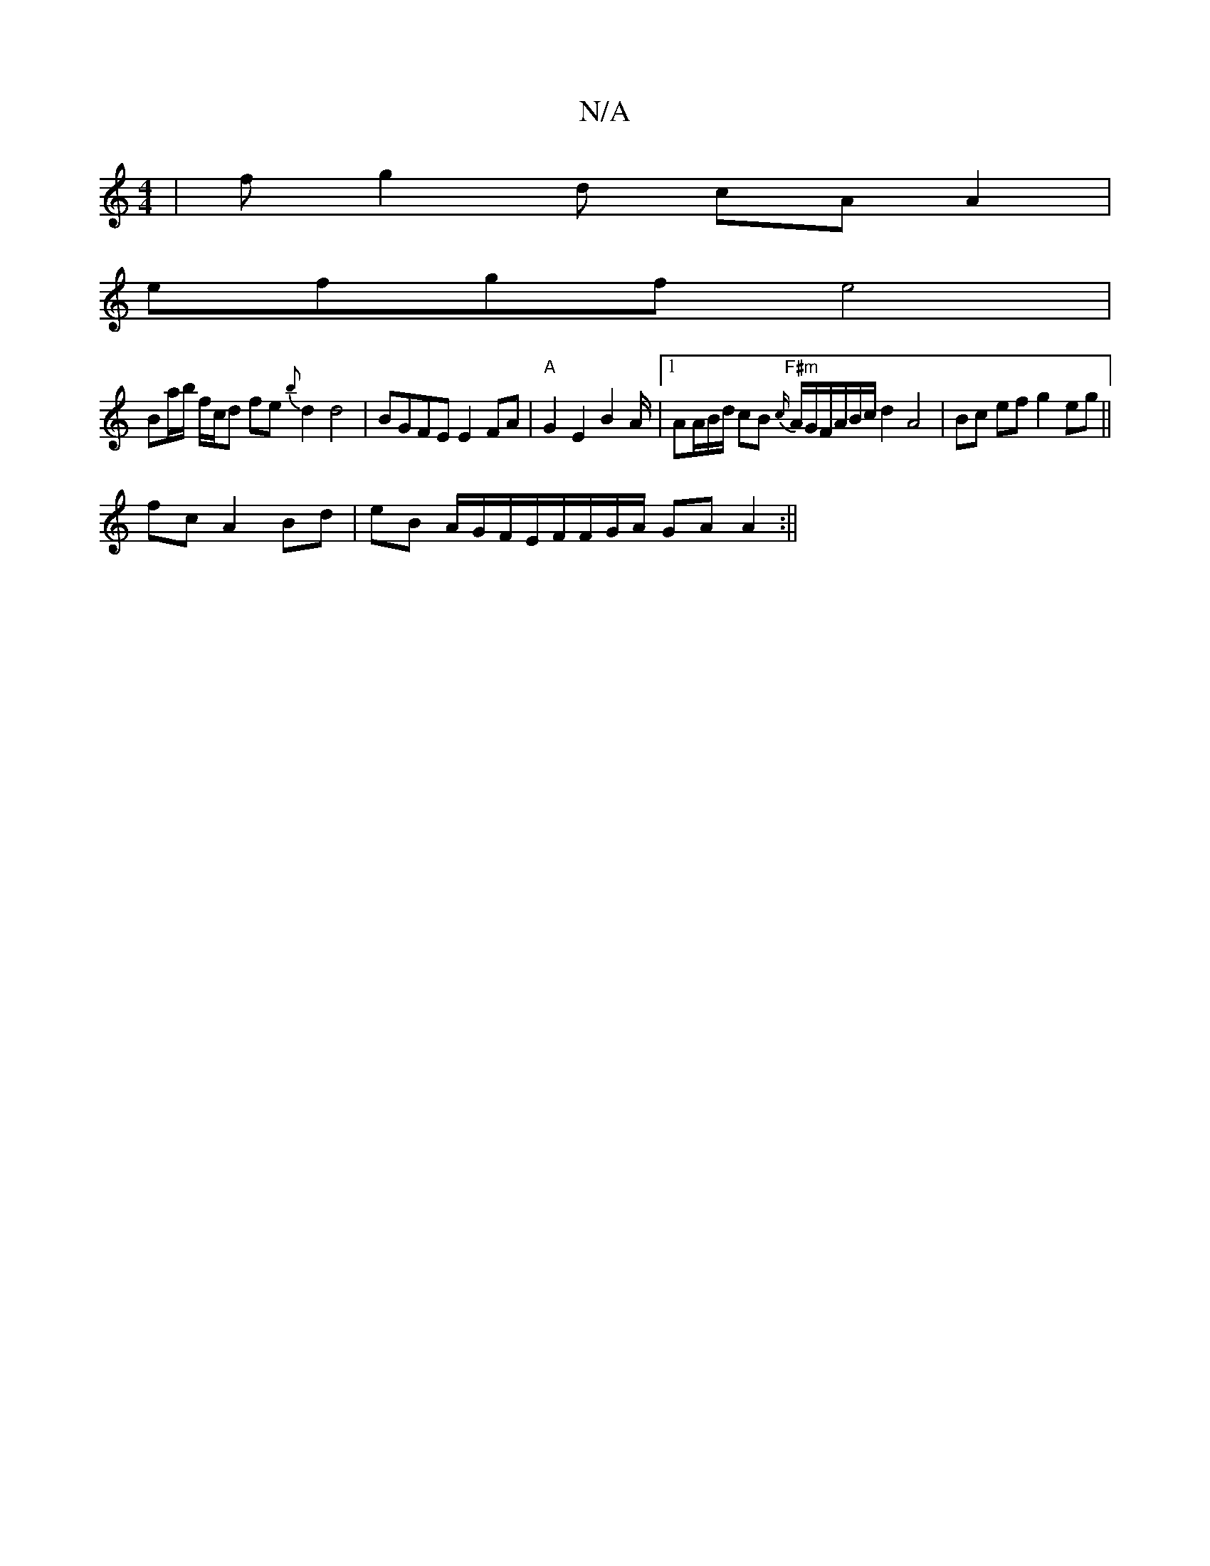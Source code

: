 X:1
T:N/A
M:4/4
R:N/A
K:Cmajor
| fg2d cA A2 |
efgf e4 |
Ba/b/ f/c/d fe {b}d2 d4 | BGFE E2FA | "A"G2E2 B2 A/2|1/4AA/2B/2d/ cB "F#m"{c/}A/G/F/A/B/c/ d2 A4 | Bc ef g2 eg ||
fc  A2 Bd | eB A/G/F/E/F/F/G/A/ GA A2 :||

|: G |:G2AB A3 ||
